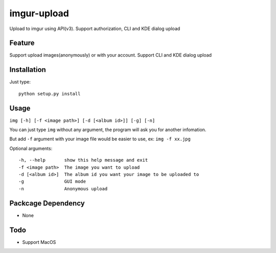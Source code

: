 imgur-upload
============
Upload to imgur using API(v3). Support authorization, CLI and KDE dialog upload


Feature
-------
Support upload images(anonymously) or with your account.
Support CLI and KDE dialog upload

Installation
------------
Just type:
::
	python setup.py install

Usage
-----
``img [-h] [-f <image path>] [-d [<album id>]] [-g] [-n]``

You can just type ``img`` without any argument, the program will ask you for another infomation.

But add ``-f`` argument with your image file would be easier to use, ex: ``img -f xx.jpg``

Optional arguments:
::
	-h, --help       show this help message and exit
	-f <image path>  The image you want to upload
	-d [<album id>]  The album id you want your image to be uploaded to
	-g               GUI mode
	-n               Anonymous upload

Packcage Dependency
-------------------
* None

Todo
----
* Support MacOS

